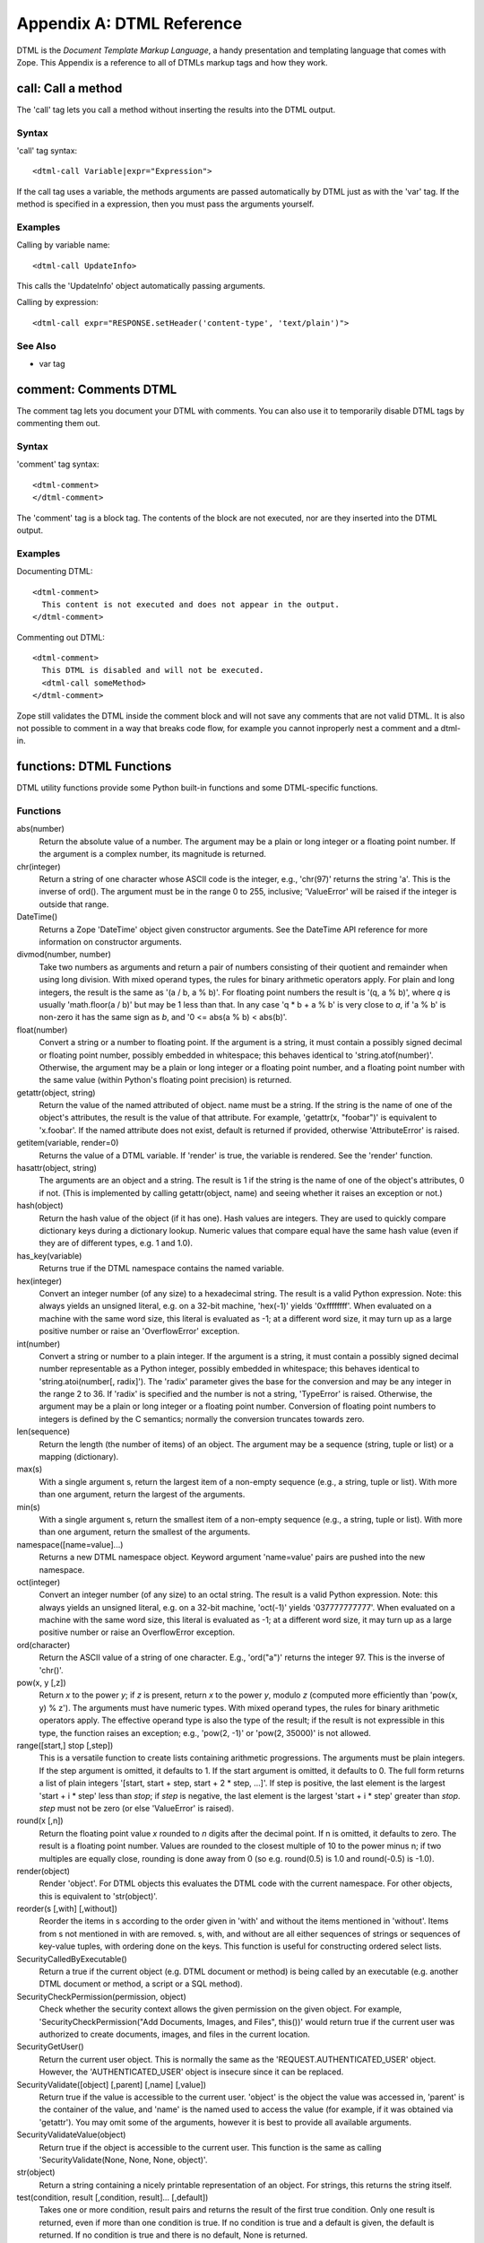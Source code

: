 ##########################
Appendix A: DTML Reference
##########################

DTML is the *Document Template Markup Language*, a handy presentation and
templating language that comes with Zope. This Appendix is a reference to all
of DTMLs markup tags and how they work.

call: Call a method
===================

The 'call' tag lets you call a method without inserting the results into the
DTML output.

Syntax
------

'call' tag syntax::

  <dtml-call Variable|expr="Expression">

If the call tag uses a variable, the methods arguments are passed automatically
by DTML just as with the 'var' tag. If the method is specified in a expression,
then you must pass the arguments yourself.

Examples
--------

Calling by variable name::

  <dtml-call UpdateInfo>

This calls the 'UpdateInfo' object automatically passing arguments.

Calling by expression::

  <dtml-call expr="RESPONSE.setHeader('content-type', 'text/plain')">

See Also
--------

- var tag


comment: Comments DTML
======================

The comment tag lets you document your DTML with comments. You can also use it
to temporarily disable DTML tags by commenting them out.

Syntax
------

'comment' tag syntax::

  <dtml-comment>
  </dtml-comment>

The 'comment' tag is a block tag. The contents of the block are not executed,
nor are they inserted into the DTML output.

Examples
--------

Documenting DTML::

  <dtml-comment>
    This content is not executed and does not appear in the output.
  </dtml-comment>

Commenting out DTML::

  <dtml-comment>
    This DTML is disabled and will not be executed.
    <dtml-call someMethod>
  </dtml-comment>

Zope still validates the DTML inside the comment block and will not save any
comments that are not valid DTML. It is also not possible to comment in a way
that breaks code flow, for example you cannot inproperly nest a comment and a
dtml-in.


functions: DTML Functions
=========================

DTML utility functions provide some Python built-in functions and some
DTML-specific functions.

Functions
---------

abs(number)
  Return the absolute value of a number. The argument may be a plain or long
  integer or a floating point number. If the argument is a complex number, its
  magnitude is returned.

chr(integer)
  Return a string of one character whose ASCII code is the integer, e.g.,
  'chr(97)' returns the string 'a'. This is the inverse of ord(). The argument
  must be in the range 0 to 255, inclusive; 'ValueError' will be raised if the
  integer is outside that range.

DateTime()
  Returns a Zope 'DateTime' object given constructor arguments. See the
  DateTime API reference for more information on constructor arguments.

divmod(number, number)
  Take two numbers as arguments and return a pair of numbers consisting of
  their quotient and remainder when using long division. With mixed operand
  types, the rules for binary arithmetic operators apply. For plain and long
  integers, the result is the same as '(a / b, a % b)'. For floating point
  numbers the result is '(q, a % b)', where *q* is usually 'math.floor(a / b)'
  but may be 1 less than that. In any case 'q * b + a % b' is very close to
  *a*, if 'a % b' is non-zero it has the same sign as *b*, and '0 <= abs(a % b)
  < abs(b)'.

float(number)
  Convert a string or a number to floating point. If the argument is a string,
  it must contain a possibly signed decimal or floating point number, possibly
  embedded in whitespace; this behaves identical to 'string.atof(number)'.
  Otherwise, the argument may be a plain or long integer or a floating point
  number, and a floating point number with the same value (within Python's
  floating point precision) is returned.

getattr(object, string)
  Return the value of the named attributed of object. name must be a string. If
  the string is the name of one of the object's attributes, the result is the
  value of that attribute. For example, 'getattr(x, "foobar")' is equivalent to
  'x.foobar'. If the named attribute does not exist, default is returned if
  provided, otherwise 'AttributeError' is raised.

getitem(variable, render=0)
  Returns the value of a DTML variable. If 'render' is true, the variable is
  rendered. See the 'render' function.

hasattr(object, string)
  The arguments are an object and a string. The result is 1 if the string is
  the name of one of the object's attributes, 0 if not. (This is implemented by
  calling getattr(object, name) and seeing whether it raises an exception or
  not.)

hash(object)
  Return the hash value of the object (if it has one). Hash values are
  integers. They are used to quickly compare dictionary keys during a
  dictionary lookup. Numeric values that compare equal have the same hash value
  (even if they are of different types, e.g. 1 and 1.0).

has_key(variable)
  Returns true if the DTML namespace contains the named variable.

hex(integer)
  Convert an integer number (of any size) to a hexadecimal string. The result
  is a valid Python expression. Note: this always yields an unsigned literal,
  e.g. on a 32-bit machine, 'hex(-1)' yields '0xffffffff'. When evaluated on a
  machine with the same word size, this literal is evaluated as -1; at a
  different word size, it may turn up as a large positive number or raise an
  'OverflowError' exception.

int(number)
  Convert a string or number to a plain integer. If the argument is a string,
  it must contain a possibly signed decimal number representable as a Python
  integer, possibly embedded in whitespace; this behaves identical to
  'string.atoi(number[, radix]'). The 'radix' parameter gives the base for the
  conversion and may be any integer in the range 2 to 36. If 'radix' is
  specified and the number is not a string, 'TypeError' is raised. Otherwise,
  the argument may be a plain or long integer or a floating point number.
  Conversion of floating point numbers to integers is defined by the C
  semantics; normally the conversion truncates towards zero.

len(sequence)
  Return the length (the number of items) of an object. The argument may be a
  sequence (string, tuple or list) or a mapping (dictionary).

max(s)
  With a single argument s, return the largest item of a non-empty sequence
  (e.g., a string, tuple or list). With more than one argument, return the
  largest of the arguments.

min(s)
  With a single argument s, return the smallest item of a non-empty sequence
  (e.g., a string, tuple or list). With more than one argument, return the
  smallest of the arguments.

namespace([name=value]...)
  Returns a new DTML namespace object. Keyword argument 'name=value' pairs are
  pushed into the new namespace.

oct(integer)
  Convert an integer number (of any size) to an octal string. The result is a
  valid Python expression. Note: this always yields an unsigned literal, e.g.
  on a 32-bit machine, 'oct(-1)' yields '037777777777'. When evaluated on a
  machine with the same word size, this literal is evaluated as -1; at a
  different word size, it may turn up as a large positive number or raise an
  OverflowError exception.

ord(character)
  Return the ASCII value of a string of one character. E.g., 'ord("a")' returns
  the integer 97. This is the inverse of 'chr()'.

pow(x, y [,z])
  Return *x* to the power *y*; if *z* is present, return *x* to the power *y*,
  modulo *z* (computed more efficiently than 'pow(x, y) % z'). The arguments
  must have numeric types. With mixed operand types, the rules for binary
  arithmetic operators apply. The effective operand type is also the type of
  the result; if the result is not expressible in this type, the function
  raises an exception; e.g., 'pow(2, -1)' or 'pow(2, 35000)' is not allowed.

range([start,] stop [,step])
  This is a versatile function to create lists containing arithmetic
  progressions. The arguments must be plain integers. If the step argument is
  omitted, it defaults to 1. If the start argument is omitted, it defaults to
  0. The full form returns a list of plain integers '[start, start + step,
  start + 2 * step, ...]'. If step is positive, the last element is the largest
  'start + i * step' less than *stop*; if *step* is negative, the last element
  is the largest 'start + i * step' greater than *stop*. *step* must not be
  zero (or else 'ValueError' is raised).

round(x [,n])
  Return the floating point value *x* rounded to *n* digits after the decimal
  point. If n is omitted, it defaults to zero. The result is a floating point
  number. Values are rounded to the closest multiple of 10 to the power minus
  n; if two multiples are equally close, rounding is done away from 0 (so e.g.
  round(0.5) is 1.0 and round(-0.5) is -1.0).

render(object)
  Render 'object'. For DTML objects this evaluates the DTML code with the
  current namespace. For other objects, this is equivalent to 'str(object)'.

reorder(s [,with] [,without])
  Reorder the items in s according to the order given in 'with' and without the
  items mentioned in 'without'. Items from s not mentioned in with are removed.
  s, with, and without are all either sequences of strings or sequences of
  key-value tuples, with ordering done on the keys. This function is useful for
  constructing ordered select lists.

SecurityCalledByExecutable()
  Return a true if the current object (e.g. DTML document or method) is being
  called by an executable (e.g. another DTML document or method, a script or a
  SQL method).

SecurityCheckPermission(permission, object)
  Check whether the security context allows the given permission on the given
  object. For example, 'SecurityCheckPermission("Add Documents, Images, and
  Files", this())' would return true if the current user was authorized to
  create documents, images, and files in the current location.

SecurityGetUser()
  Return the current user object. This is normally the same as the
  'REQUEST.AUTHENTICATED_USER' object. However, the 'AUTHENTICATED_USER' object
  is insecure since it can be replaced.

SecurityValidate([object] [,parent] [,name] [,value])
  Return true if the value is accessible to the current user. 'object' is the
  object the value was accessed in, 'parent' is the container of the value, and
  'name' is the named used to access the value (for example, if it was obtained
  via 'getattr'). You may omit some of the arguments, however it is best to
  provide all available arguments.

SecurityValidateValue(object)
  Return true if the object is accessible to the current user. This function is
  the same as calling 'SecurityValidate(None, None, None, object)'.

str(object)
  Return a string containing a nicely printable representation of an object.
  For strings, this returns the string itself.

test(condition, result [,condition, result]... [,default])
  Takes one or more condition, result pairs and returns the result of the first
  true condition. Only one result is returned, even if more than one condition
  is true. If no condition is true and a default is given, the default is
  returned. If no condition is true and there is no default, None is returned.

unichr(number)
  Return a unicode string representing the value of number as a unicode
  character. This is the inverse of ord() for unicode characters.

unicode(string[, encoding[, errors ] ])
  Decodes string using the codec for encoding. Error handling is done according
  to errors. The default behavior is to decode UTF-8 in strict mode, meaning
  that encoding errors raise ValueError.

Attributes
----------

None
  The 'None' object is equivalent to the Python built-in object 'None'. This is
  usually used to represent a Null or false value.

See Also
--------

- `string module <http://www.python.org/doc/current/lib/module-string.html>`_

- `random module <http://www.python.org/doc/current/lib/module-random.html>`_

- `math module <http://www.python.org/doc/current/lib/module-math.html>`_

- `sequence module <http://www.python.org/doc/current/lib/built-in-funcs.html>`_


if: Tests Conditions
====================

The 'if' tags allows you to test conditions and to take different actions
depending on the conditions. The 'if' tag mirrors Python's 'if/elif/else'
condition testing statements.

Syntax
------

If tag syntax::

  <dtml-if ConditionVariable|expr="ConditionExpression">
  [<dtml-elif ConditionVariable|expr="ConditionExpression">]
   ...
  [<dtml-else>]
  </dtml-if>

The 'if' tag is a block tag. The 'if' tag and optional 'elif' tags
take a condition variable name or a condition expression, but not
both. If the condition name or expression evaluates to true then
the 'if' block is executed. True means not zero, an empty string
or an empty list.  If the condition variable is not found then the
condition is considered false.

If the initial condition is false, each 'elif' condition is tested
in turn. If any 'elif' condition is true, its block is
executed. Finally the optional 'else' block is executed if none of
the 'if' and 'elif' conditions were true. Only one block will be
executed.

Examples
--------

Testing for a variable::

  <dtml-if snake>
    The snake variable is true
  </dtml-if>

Testing for expression conditions::

  <dtml-if expr="num > 5">
    num is greater than five
  <dtml-elif expr="num < 5">
    num is less than five
  <dtml-else>
    num must be five
  </dtml-if>

See Also
--------

`Python Tutorial If Statements <http://docs.python.org/tutorial/controlflow.html#if-statements>`_


in: Loops over sequences
========================

The 'in' tag gives you powerful controls for looping over sequences
and performing batch processing.

Syntax
------

'in' tag syntax::

  <dtml-in SequenceVariable|expr="SequenceExpression">
  [<dtml-else>]
  </dtml-in>

a commenting identifier at the end tag is allowed and will be ignored like::

  </dtml-in my_short_sequ_name>

same for '</dtml-if>' and '</dtml-let>'

The 'in' block is repeated once for each item in the sequence
variable or sequence expression. The current item is pushed on to
the DTML namespace during each executing of the 'in' block.

If there are no items in the sequence variable or expression, the
optional 'else' block is executed.

Attributes
----------

mapping
  Iterates over mapping objects rather than instances. This allows values of
  the mapping objects to be accessed as DTML variables.

reverse
  Reverses the sequence.

sort=string
  Sorts the sequence by the given attribute name.

start=int
  The number of the first item to be shown, where items are numbered from 1.

end=int
  The number of the last item to be shown, where items are numbered from 1.

size=int
  The size of the batch.

skip_unauthorized
  Don't raise an exception if an unauthorized item is encountered.

orphan=int
  The desired minimum batch size. This controls how sequences are split into
  batches. If a batch smaller than the orphan size would occur, then no split
  is performed, and a batch larger than the batch size results.

  For example, if the sequence size is 12, the batch size is 10 the orphan size
  is 3, then the result is one batch with all 12 items since splitting the
  items into two batches would result in a batch smaller than the orphan size.

  The default value is 0.

overlap=int
  The number of items to overlap between batches. The default is no overlap.

previous
  Iterates once if there is a previous batch. Sets batch variables for previous
  sequence.

next
  Iterates once if there is a next batch. Sets batch variables for the next
  sequence.

prefix=string
  Provide versions of the tag variables that start with this prefix instead of
  "sequence", and that use underscores (_) instead of hyphens (-). The prefix
  must start with a letter and contain only alphanumeric characters and
  underscores (_).

sort_expr=expression
  Sorts the sequence by an attribute named by the value of the expression. This
  allows you to sort on different attributes.

reverse_expr=expression
  Reverses the sequence if the expression evaluates to true. This allows you to
  selectively reverse the sequence.

Tag Variables
-------------

Current Item Variables
++++++++++++++++++++++

These variables describe the current item.

sequence-item
  The current item.

sequence-key
  The current key. When looping over tuples of the form '(key,value)', the 'in'
  tag interprets them as '(sequence-key, sequence-item)'.

sequence-index
  The index starting with 0 of the current item.

sequence-number
  The index starting with 1 of the current item.

sequence-roman
  The index in lowercase Roman numerals of the current item.

sequence-Roman
  The index in uppercase Roman numerals of the current item.

sequence-letter
  The index in lowercase letters of the current item.

sequence-Letter
  The index in uppercase letters of the current item.

sequence-start
  True if the current item is the first item.

sequence-end
  True if the current item is the last item.

sequence-even
  True if the index of the current item is even.

sequence-odd
  True if the index of the current item is odd.

sequence-length
  The length of the sequence.

sequence-var-*variable*
  A variable in the current item. For example, 'sequence-var-title' is the
  'title' variable of the current item. Normally you can access these variables
  directly since the current item is pushed on the DTML namespace. However
  these variables can be useful when displaying previous and next batch
  information.

sequence-index-*variable*
  The index of a variable of the current item.

Summary Variables
+++++++++++++++++

These variable summarize information about numeric item variables. To use these
variable you must loop over objects (like database query results) that have
numeric variables.

total-*variable*
  The total of all occurrences of an item variable. 

count-*variable*
  The number of occurrences of an item variable.

min-*variable*
  The minimum value of an item variable.

max-*variable*
  The maximum value of an item variable.

mean-*variable*
  The mean value of an item variable.

variance-*variable*
  The variance of an item variable with count-1 degrees of freedom.

variance-n-*variable*
  The variance of an item variable with n degrees of freedom.

standard-deviation-*variable*
  The standard-deviation of an item variable with count-1 degrees of freedom.

standard-deviation-n-*variable*
  The standard-deviation of an item variable with n degrees of freedom.

Grouping Variables
++++++++++++++++++

These variables allow you to track changes in current item variables.

first-*variable*
  True if the current item is the first with a particular value for a variable.

last-*variable*
  True if the current item is the last with a particular value for a variable.

Batch Variables
+++++++++++++++

sequence-query
  The query string with the 'start' variable removed. You can use this variable
  to construct links to next and previous batches.

sequence-step-size
  The batch size.

previous-sequence
  True if the current batch is not the first one. Note, this variable is only
  true for the first loop iteration.

previous-sequence-start-index
  The starting index of the previous batch.

previous-sequence-start-number
  The starting number of the previous batch. Note, this is the same as
  'previous-sequence-start-index' + 1.

previous-sequence-end-index
  The ending index of the previous batch.

previous-sequence-end-number
  The ending number of the previous batch. Note, this is the same as
  'previous-sequence-end-index' + 1.

previous-sequence-size
  The size of the previous batch.

previous-batches
  A sequence of mapping objects with information about all previous batches.
  Each mapping object has these keys 'batch-start-index', 'batch-end-index',
  and 'batch-size'.

next-sequence
  True if the current batch is not the last batch. Note, this variable is only
  true for the last loop iteration.

next-sequence-start-index
  The starting index of the next sequence.

next-sequence-start-number
  The starting number of the next sequence. Note, this is the same as
  'next-sequence-start-index' + 1.

next-sequence-end-index
  The ending index of the next sequence.

next-sequence-end-number
  The ending number of the next sequence. Note, this is the same as
  'next-sequence-end-index' + 1.

next-sequence-size
  The size of the next index.

next-batches
  A sequence of mapping objects with information about all following batches.
  Each mapping object has these keys 'batch-start-index', 'batch-end-index',
  and 'batch-size'.

Examples
--------

Looping over sub-objects::

  <dtml-in objectValues>
    title: <dtml-var title><br>
  </dtml-in>

Looping over two sets of objects, using prefixes::

  <dtml-let rows="(1,2,3)" cols="(4,5,6)">
    <dtml-in rows prefix="row">
      <dtml-in cols prefix="col">
        <dtml-var expr="row_item * col_item"><br>
        <dtml-if col_end>
          <dtml-var expr="col_total_item * row_mean_item">
        </dtml-if>
      </dtml-in>
    </dtml-in>
  </dtml-let>

Looping over a list of '(key, value)' tuples::

  <dtml-in objectItems>
    id: <dtml-var sequence-key>, title: <dtml-var title><br>
  </dtml-in> 

Creating alternate colored table rows::

  <table>
  <dtml-in objectValues>
  <tr <dtml-if sequence-odd>bgcolor="#EEEEEE"
      <dtml-else>bgcolor="#FFFFFF"
      </dtml-if>>
    <td><dtml-var title></td>
  </tr>
  </dtml-in>
  </table>

Basic batch processing::

  <p>
  <dtml-in largeSequence size=10 start=start previous>
    <a href="<dtml-var absolute_url>
      <dtml-var sequence-query>start=<dtml-var previous-sequence-start-number>">
      Previous
    </a>
  </dtml-in>

  <dtml-in largeSequence size=10 start=start next>
    <a href="<dtml-var absolute_url>
      <dtml-var sequence-query>start=<dtml-var next-sequence-start-number>">
      Next
    </a>
  </dtml-in>
  </p>

  <p>
  <dtml-in largeSequence size=10 start=start>
    <dtml-var sequence-item>
  </dtml-in>
  </p>

This example creates *Previous* and *Next* links to navigate between batches.
Note, by using 'sequence-query', you do not lose any GET variables as you
navigate between batches.

let: Defines DTML variables
===========================

The 'let' tag defines variables in the DTML namespace.

Syntax
------

'let' tag syntax::

  <dtml-let [Name=Variable][Name="Expression"]...>
  </dtml-let>

The 'let' tag is a block tag. Variables are defined by tag arguments. Defined
variables are pushed onto the DTML namespace while the 'let' block is executed.
Variables are defined by attributes. The 'let' tag can have one or more
attributes with arbitrary names. If the attributes are defined with double
quotes they are considered expressions, otherwise they are looked up by name.
Attributes are processed in order, so later attributes can reference, and/or
overwrite earlier ones.

Examples
--------

Basic usage::

  <dtml-let name="'Bob'" ids=objectIds>
    name: <dtml-var name>
    ids: <dtml-var ids>
  </dtml-let>

Using the 'let' tag with the 'in' tag::

 <dtml-in expr="(1,2,3,4)">
   <dtml-let num=sequence-item
             index=sequence-index
             result="num*index">
     <dtml-var num> * <dtml-var index> = <dtml-var result>
   </dtml-let>
 </dtml-in>

This yields::

  1 * 0 = 0
  2 * 1 = 2
  3 * 2 = 6
  4 * 3 = 12

See Also
--------

- with tag


mime: Formats data with MIME
============================

The 'mime' tag allows you to create MIME encoded data. It is chiefly used to
format email inside the 'sendmail' tag.

Syntax
------

'mime' tag syntax::

  <dtml-mime>
  [<dtml-boundry>]
  ...
  </dtml-mime>

The 'mime' tag is a block tag. The block is can be divided by one or more
'boundry' tags to create a multi-part MIME message. 'mime' tags may be nested.
The 'mime' tag is most often used inside the 'sendmail' tag.

Attributes
----------

Both the 'mime' and 'boundry' tags have the same attributes.

encode=string
  MIME Content-Transfer-Encoding header, defaults to 'base64'. Valid encoding
  options include 'base64', 'quoted-printable', 'uuencode', 'x-uuencode',
  'uue', 'x-uue', and '7bit'. If the 'encode' attribute is set to '7bit' no
  encoding is done on the block and the data is assumed to be in a valid MIME
  format.

type=string
  MIME Content-Type header.

type_expr=string
  MIME Content-Type header as a variable expression. You cannot use both 'type'
  and 'type_expr'.

name=string
  MIME Content-Type header name.

name_expr=string
  MIME Content-Type header name as a variable expression. You cannot use both
  'name' and 'name_expr'.

disposition=string
  MIME Content-Disposition header.

disposition_expr=string
  MIME Content-Disposition header as a variable expression. You cannot use both
  'disposition' and 'disposition_expr'.

filename=string
  MIME Content-Disposition header filename.

filename_expr=string
  MIME Content-Disposition header filename as a variable expression. You cannot
  use both 'filename' and 'filename_expr'.

skip_expr=string
  A variable expression that if true, skips the block. You can use this
  attribute to selectively include MIME blocks.

Examples
--------

Sending a file attachment::

  <dtml-sendmail>
  To: <dtml-var recipient>
  Subject: Resume
  <dtml-mime type="text/plain" encode="7bit">

  Hi, please take a look at my resume.

  <dtml-boundary type="application/octet-stream" disposition="attachment" 
  encode="base64" filename_expr="resume_file.getId()"><dtml-var expr="resume_file.read()"></dtml-mime>
  </dtml-sendmail>

See Also
--------

- `Python Library mimetools <http://www.python.org/doc/current/lib/module-mimetools.html>`_

raise: Raises an exception
==========================

The 'raise' tag raises an exception, mirroring the Python 'raise'
statement.

Syntax
------

'raise' tag syntax::

  <dtml-raise ExceptionName|ExceptionExpression>
  </dtml-raise>

The 'raise' tag is a block tag. It raises an exception. Exceptions
can be an exception class or a string. The contents of the tag are
passed as the error value.

Examples
--------

Raising a KeyError::

  <dtml-raise KeyError></dtml-raise>

Raising an HTTP 404 error::

  <dtml-raise NotFound>Web Page Not Found</dtml-raise>

See Also
--------

- try tag

- `Python Tutorial Errors and Exceptions <http://www.python.org/doc/current/tut/node10.html>`_

- `Python Built-in Exceptions <http://www.python.org/doc/current/lib/module-exceptions.html>`_

return: Returns data
====================

The 'return' tag stops executing DTML and returns data. It mirrors
the Python 'return' statement.

Syntax
------

'return' tag syntax::

  <dtml-return ReturnVariable|expr="ReturnExpression">

Stops execution of DTML and returns a variable or expression. The
DTML output is not returned. Usually a return expression is more
useful than a return variable. Scripts largely obsolete this tag.

Examples

Returning a variable::

  <dtml-return result>

Returning a Python dictionary::

  <dtml-return expr="{'hi':200, 'lo':5}">

sendmail: Sends email with SMTP
===============================

The 'sendmail' tag sends an email message using SMTP.

Syntax
------

'sendmail' tag syntax::

  <dtml-sendmail>
  </dtml-sendmail>

The 'sendmail' tag is a block tag. It either requires a 'mailhost' or a
'smtphost' argument, but not both. The tag block is sent as an email message.
The beginning of the block describes the email headers. The headers are
separated from the body by a blank line. Alternately the 'To', 'From' and
'Subject' headers can be set with tag arguments.

Attributes
----------

mailhost
  The name of a Zope MailHost object to use to send email. You cannot specify
  both a mailhost and a smtphost.

smtphost
  The name of a SMTP server used to send email. You cannot specify both a
  mailhost and a smtphost.

port
  If the smtphost attribute is used, then the port attribute is used to specify
  a port number to connect to. If not specified, then port 25 will be used.

mailto
  The recipient address or a list of recipient addresses separated by commas.
  This can also be specified with the 'To' header.

mailfrom
  The sender address. This can also be specified with the 'From' header.

subject
  The email subject. This can also be specified with the 'Subject' header.

Examples
--------

Sending an email message using a Mail Host::

  <dtml-sendmail mailhost="mailhost">
  To: <dtml-var recipient>
  From: <dtml-var sender>
  Subject: <dtml-var subject>

  Dear <dtml-var recipient>,

  You order number <dtml-var order_number> is ready.
  Please pick it up at your soonest convenience.
  </dtml-sendmail>

See Also
--------

- `RFC 821 (SMTP Protocol) <http://www.ietf.org/rfc/rfc0821.txt>`_

- mime tag


sqlgroup: Formats complex SQL expressions
=========================================

The 'sqlgroup' tag formats complex boolean SQL expressions. You can use it
along with the 'sqltest' tag to build dynamic SQL queries that tailor
themselves to the environment. This tag is used in SQL Methods.

Syntax
------

'sqlgroup' tag syntax::

  <dtml-sqlgroup>
  [<dtml-or>]
  [<dtml-and>]
  ...
  </dtml-sqlgroup>

The 'sqlgroup' tag is a block tag. It is divided into blocks with
one or more optional 'or' and 'and' tags. 'sqlgroup' tags can be
nested to produce complex logic.

Attributes
----------

required=boolean
  Indicates whether the group is required. If it is not required and contains
  nothing, it is excluded from the DTML output.

where=boolean
  If true, includes the string "where". This is useful for the outermost
  'sqlgroup' tag in a SQL 'select' query.

Examples
--------

Sample usage::

  select * from employees 
  <dtml-sqlgroup where>
    <dtml-sqltest salary op="gt" type="float" optional>
  <dtml-and>
    <dtml-sqltest first type="nb" multiple optional>
  <dtml-and>
    <dtml-sqltest last type="nb" multiple optional>
  </dtml-sqlgroup>  

If 'first' is 'Bob' and 'last' is 'Smith, McDonald' it renders::

  select * from employees
  where
  (first='Bob'
   and
   last in ('Smith', 'McDonald')
  )

If 'salary' is 50000 and 'last' is 'Smith' it renders::

  select * from employees
  where 
  (salary > 50000.0
   and
   last='Smith'
  )

Nested 'sqlgroup' tags::

  select * from employees
  <dtml-sqlgroup where>
    <dtml-sqlgroup>
       <dtml-sqltest first op="like" type="nb">
    <dtml-and>
       <dtml-sqltest last op="like" type="nb">
    </dtml-sqlgroup>
  <dtml-or>
    <dtml-sqltest salary op="gt" type="float">
  </dtml-sqlgroup>

Given sample arguments, this template renders to SQL like so::

  select * form employees
  where
  (
    (
     name like 'A*'
     and
     last like 'Smith'
     )
   or
   salary > 20000.0
  )

See Also
--------

- sqltest tag


sqltest: Formats SQL condition tests
====================================

The 'sqltest' tag inserts a condition test into SQL code. It tests a column
against a variable. This tag is used in SQL Methods.

Syntax
------

'sqltest' tag syntax::

  <dtml-sqltest Variable|expr="VariableExpression">

The 'sqltest' tag is a singleton. It inserts a SQL condition test statement. It
is used to build SQL queries. The 'sqltest' tag correctly escapes the inserted
variable. The named variable or variable expression is tested against a SQL
column using the specified comparison operation.

Attributes
----------

type=string
  The type of the variable. Valid types include: 'string', 'int', 'float' and
  'nb'. 'nb' means non-blank string, and should be used instead of 'string'
  unless you want to test for blank values. The type attribute is required and
  is used to properly escape inserted variable.

column=string
  The name of the SQL column to test against. This attribute defaults to the
  variable name.

multiple=boolean
  If true, then the variable may be a sequence of values to test the column
  against.

optional=boolean
  If true, then the test is optional and will not be rendered if the variable
  is empty or non-existent.

op=string
  The comparison operation. Valid comparisons include: 

  eq
    equal to

  gt
    greater than

  lt
    less than

  ne
    not equal to

  ge
    greater than or equal to

  le
    less than or equal to

  The comparison defaults to equal to. If the comparison is not
  recognized it is used anyway. Thus you can use comparisons such
  as 'like'.

Examples
--------

Basic usage::

  select * from employees
    where <dtml-sqltest name type="nb">

If the 'name' variable is 'Bob' then this renders::

  select * from employees
    where name = 'Bob'

Multiple values::

  select * from employees
    where <dtml-sqltest empid type=int multiple>

If the 'empid' variable is '(12,14,17)' then this renders::

  select * from employees
    where empid in (12, 14, 17)

See Also
--------

- sqlgroup tag

- sqlvar tag


sqlvar: Inserts SQL variables
=============================

The 'sqlvar' tag safely inserts variables into SQL code. This tag is used in
SQL Methods.

Syntax
------

'sqlvar' tag syntax::

  <dtml-sqlvar Variable|expr="VariableExpression">

The 'sqlvar' tag is a singleton. Like the 'var' tag, the 'sqlvar' tag looks up
a variable and inserts it. Unlike the var tag, the formatting options are
tailored for SQL code.

Attributes
----------

type=string
  The type of the variable. Valid types include: 'string', 'int', 'float' and
  'nb'. 'nb' means non-blank string and should be used in place of 'string'
  unless you want to use blank strings. The type attribute is required and is
  used to properly escape inserted variable.

optional=boolean
  If true and the variable is null or non-existent, then nothing is inserted.

Examples
--------

Basic usage::

  select * from employees 
    where name=<dtml-sqlvar name type="nb">

This SQL quotes the 'name' string variable.

See Also
--------

- sqltest tag


tree: Inserts a tree widget
===========================

The 'tree' tag displays a dynamic tree widget by querying Zope objects.

Syntax
------

'tree' tag syntax::

  <dtml-tree [VariableName|expr="VariableExpression"]>
  </dtml-tree>

The 'tree' tag is a block tag. It renders a dynamic tree widget in
HTML. The root of the tree is given by variable name or
expression, if present, otherwise it defaults to the current
object. The 'tree' block is rendered for each tree node, with the
current node pushed onto the DTML namespace.

Tree state is set in HTTP cookies. Thus for trees to work, cookies
must be enabled. Also you can only have one tree per page.

Attributes
----------

branches=string
  Finds tree branches by calling the named method. The default method is
  'tpValues' which most Zope objects support.

branches_expr=string
  Finds tree branches by evaluating the expression.

id=string
  The name of a method or id to determine tree state. It defaults to 'tpId'
  which most Zope objects support. This attribute is for advanced usage only.

url=string
  The name of a method or attribute to determine tree item URLs. It defaults to
  'tpURL' which most Zope objects support. This attribute is for advanced usage
  only.

leaves=string
  The name of a DTML Document or Method used to render nodes that don't have
  any children. Note: this document should begin with '<dtml-var
  standard_html_header>' and end with '<dtml-var standard_html_footer>' in
  order to ensure proper display in the tree.

header=string
  The name of a DTML Document or Method displayed before expanded nodes. If the
  header is not found, it is skipped.

footer=string
  The name of a DTML Document or Method displayed after expanded nodes. If the
  footer is not found, it is skipped.

nowrap=boolean
  If true then rather than wrap, nodes may be truncated to fit available space.

sort=string
  Sorts the branches by the named attribute.

reverse
  Reverses the order of the branches.

assume_children=boolean
  Assumes that nodes have children. This is useful if fetching and querying
  child nodes is a costly process. This results in plus boxes being drawn next
  to all nodes.

single=boolean
  Allows only one branch to be expanded at a time. When you expand a new
  branch, any other expanded branches close.

skip_unauthorized
  Skips nodes that the user is unauthorized to see, rather than raising an
  error.

urlparam=string
  A query string which is included in the expanding and contracting widget
  links. This attribute is for advanced usage only.

prefix=string
  Provide versions of the tag variables that start with this prefix instead of
  "tree", and that use underscores (_) instead of hyphens (-). The prefix must
  start with a letter and contain only alphanumeric characters and underscores
  (_).

Tag Variables
-------------

tree-item-expanded
  True if the current node is expanded.

tree-item-url
  The URL of the current node.

tree-root-url
  The URL of the root node.

tree-level
  The depth of the current node. Top-level nodes have a depth of zero.

tree-colspan
  The number of levels deep the tree is being rendered. This variable along
  with the 'tree-level' variable can be used to calculate table rows and
  colspan settings when inserting table rows into the tree table.

tree-state
  The tree state expressed as a list of ids and sub-lists of ids. This variable
  is for advanced usage only.

Tag Control Variables
---------------------

You can control the tree tag by setting these variables.

expand_all
  If this variable is true then the entire tree is expanded.

collapse_all
  If this variable is true then the entire tree is collapsed.

Examples
--------

Display a tree rooted in the current object::

  <dtml-tree>
    <dtml-var title_or_id>
  </dtml-tree>

Display a tree rooted in another object, using a custom branches
method::

  <dtml-tree expr="folder.object" branches="objectValues">
    Node id : <dtml-var getId>
  </dtml-tree>

try: Handles exceptions
=======================

The 'try' tag allows exception handling in DTML, mirroring the Python
'try/except' and 'try/finally' constructs.

Syntax
------

The 'try' tag has two different syntaxes, 'try/except/else' and 'try/finally'.

'try/except/else' Syntax::

  <dtml-try>
  <dtml-except [ExceptionName] [ExceptionName]...>
  ... 
  [<dtml-else>]
  </dtml-try>

The 'try' tag encloses a block in which exceptions can be caught and handled.
There can be one or more 'except' tags that handles zero or more exceptions. If
an 'except' tag does not specify an exception, then it handles all exceptions.

When an exception is raised, control jumps to the first 'except' tag that
handles the exception. If there is no 'except' tag to handle the exception,
then the exception is raised normally.

If no exception is raised, and there is an 'else' tag, then the 'else' tag will
be executed after the body of the 'try' tag.

The 'except' and 'else' tags are optional.

'try/finally' Syntax::

  <dtml-try>
  <dtml-finally>
  </dtml-try>

The 'finally' tag cannot be used in the same 'try' block as the 'except' and
'else' tags. If there is a 'finally' tag, its block will be executed whether or
not an exception is raised in the 'try' block.

Attributes
----------

except
  Zero or more exception names. If no exceptions are listed then the except tag
  will handle all exceptions.

Tag Variables
-------------

Inside the 'except' block these variables are defined.

error_type
  The exception type.

error_value
  The exception value.

error_tb
  The traceback.

Examples
--------

Catching a math error::

  <dtml-try>
  <dtml-var expr="1/0">
  <dtml-except ZeroDivisionError>
  You tried to divide by zero.
  </dtml-try>

Returning information about the handled exception::

  <dtml-try>
  <dtml-call dangerousMethod>
  <dtml-except>
  An error occurred.
  Error type: <dtml-var error_type>
  Error value: <dtml-var error_value>
  </dtml-try>

Using finally to make sure to perform clean up regardless of whether an error
is raised or not::

  <dtml-call acquireLock>
  <dtml-try>
  <dtml-call someMethod>
  <dtml-finally>
  <dtml-call releaseLock>
  </dtml-try>

See Also
--------

- raise tag

- `Python Tutorial Errors and Exceptions <http://www.python.org/doc/current/tut/node10.html>`_

- `Python Built-in Exceptions <http://www.python.org/doc/current/lib/module-exceptions.html>`_


unless: Tests a condition
=========================

The 'unless' tag provides a shortcut for testing negative conditions. For more
complete condition testing use the 'if' tag.

Syntax
------

'unless' tag syntax::

  <dtml-unless ConditionVariable|expr="ConditionExpression">
  </dtml-unless>

The 'unless' tag is a block tag. If the condition variable or expression
evaluates to false, then the contained block is executed. Like the 'if' tag,
variables that are not present are considered false.

Examples
--------

Testing a variable::

  <dtml-unless testMode>
    <dtml-call dangerousOperation>
  </dtml-unless>

The block will be executed if 'testMode' does not exist, or exists but is
false.

See Also
--------

- if tag


var: Inserts a variable
=======================

The 'var' tags allows you insert variables into DTML output.

Syntax
------

'var' tag syntax::

  <dtml-var Variable|expr="Expression">

The 'var' tag is a singleton tag. The 'var' tag finds a variable by searching
the DTML namespace which usually consists of current object, the current
object's containers, and finally the web request. If the variable is found, it
is inserted into the DTML output. If not found, Zope raises an error.

'var' tag entity syntax::

  &dtml-variableName;

Entity syntax is a short cut which inserts and HTML quotes the variable. It is
useful when inserting variables into HTML tags.

'var' tag entity syntax with attributes::

  &dtml.attribute1[.attribute2]...-variableName;

To a limited degree you may specify attributes with the entity syntax. You may
include zero or more attributes delimited by periods. You cannot provide
arguments for attributes using the entity syntax. If you provide zero or more
attributes, then the variable is not automatically HTML quoted. Thus you can
avoid HTML quoting with this syntax, '&dtml.-variableName;'.

Attributes
----------

html_quote
  Convert characters that have special meaning in HTML to HTML character
  entities.

missing=string
  Specify a default value in case Zope cannot find the variable.

fmt=string
  Format a variable. Zope provides a few built-in formats including C-style
  format strings. For more information on C-style format strings see the
  `Python Library Reference <http://www.python.org/doc/current/lib/typesseq-strings.html>`_.
  If the format string is not a built-in format, then it is assumed to be a
  method of the object, and it called.

  collection-length
    The length of the variable, assuming it is a sequence.

null=string
  A default value to use if the variable is None.

lower
  Converts upper-case letters to lower case. 

upper
  Converts lower-case letters to upper case. 

capitalize
  Capitalizes the first character of the inserted word.

spacify
  Changes underscores in the inserted value to spaces.

thousands_commas
  Inserts commas every three digits to the left of a decimal point in values
  containing numbers for example '12000' becomes '12,000'.

url
  Inserts the URL of the object, by calling its 'absolute_url' method.

url_quote
  Converts characters that have special meaning in URLs to HTML character
  entities.

url_quote_plus
  URL quotes character, like 'url_quote' but also converts spaces to plus
  signs.

sql_quote
  Converts single quotes to pairs of single quotes. This is needed to safely
  include values in SQL strings.

newline_to_br
  Convert newlines (including carriage returns) to HTML break tags.

size=arg
  Truncates the variable at the given length (Note: if a space occurs in the
  second half of the truncated string, then the string is further truncated to
  the right-most space).

etc=arg
  Specifies a string to add to the end of a string which has been truncated (by
  setting the 'size' attribute listed above). By default, this is '...'


Examples
--------

Inserting a simple variable into a document::

  <dtml-var standard_html_header>

Truncation::

  <dtml-var colors size=10 etc=", etc.">

will produce the following output if *colors* is the string 'red yellow
green'::

  red yellow, etc.

C-style string formatting::

  <dtml-var expr="23432.2323" fmt="%.2f">

renders to::

  23432.23

Inserting a variable, *link*, inside an HTML 'A' tag with the entity syntax::

  <a href="&dtml-link;">Link</a>

Inserting a link to a document 'doc', using entity syntax with attributes::

  <a href="&dtml.url-doc;"><dtml-var doc fmt="title_or_id"></a>

This creates an HTML link to an object using its URL and title. This example
calls the object's 'absolute_url' method for the URL (using the 'url'
attribute) and its 'title_or_id' method for the title.

with: Controls DTML variable look up
====================================

The 'with' tag pushes an object onto the DTML namespace. Variables will be
looked up in the pushed object first.

Syntax
------

'with' tag syntax::

  <dtml-with Variable|expr="Expression">
  </dtml-with>

The 'with' tag is a block tag. It pushes the named variable or variable
expression onto the DTML namespace for the duration of the 'with' block. Thus
names are looked up in the pushed object first.

Attributes
----------

only
  Limits the DTML namespace to only include the one defined in the 'with' tag.

mapping
  Indicates that the variable or expression is a mapping object. This ensures
  that variables are looked up correctly in the mapping object.

Examples
--------

Looking up a variable in the REQUEST::

  <dtml-with REQUEST only>
    <dtml-if id>
      <dtml-var id>
    <dtml-else>
      'id' was not in the request.
    </dtml-if>
  </dtml-with>

Pushing the first child on the DTML namespace::

  <dtml-with expr="objectValues()[0]">
    First child's id: <dtml-var id>
  </dtml-with>

See Also
--------

- let tag
